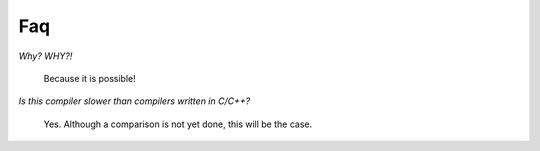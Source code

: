 
Faq
===

*Why? WHY?!*

    Because it is possible!

*Is this compiler slower than compilers written in C/C++?*

    Yes. Although a comparison is not yet done, this will be the
    case.

